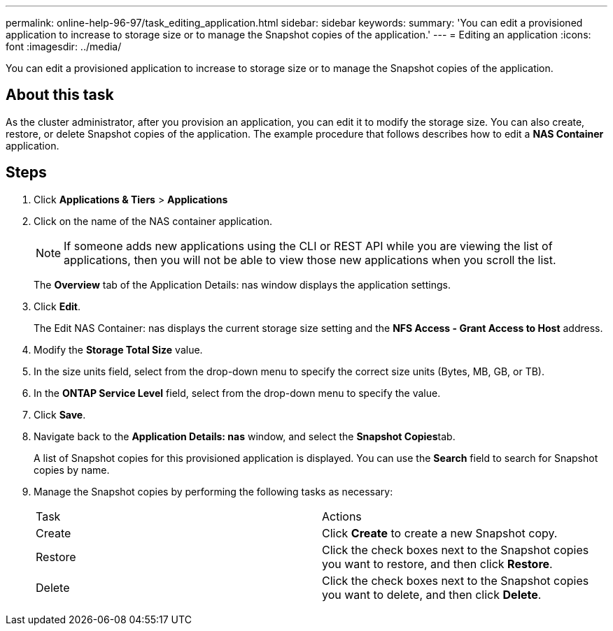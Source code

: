 ---
permalink: online-help-96-97/task_editing_application.html
sidebar: sidebar
keywords: 
summary: 'You can edit a provisioned application to increase to storage size or to manage the Snapshot copies of the application.'
---
= Editing an application
:icons: font
:imagesdir: ../media/

[.lead]
You can edit a provisioned application to increase to storage size or to manage the Snapshot copies of the application.

== About this task

As the cluster administrator, after you provision an application, you can edit it to modify the storage size. You can also create, restore, or delete Snapshot copies of the application. The example procedure that follows describes how to edit a *NAS Container* application.

== Steps

. Click *Applications & Tiers* > *Applications*
. Click on the name of the NAS container application.
+
[NOTE]
====
If someone adds new applications using the CLI or REST API while you are viewing the list of applications, then you will not be able to view those new applications when you scroll the list.
====
+
The *Overview* tab of the Application Details: nas window displays the application settings.

. Click *Edit*.
+
The Edit NAS Container: nas displays the current storage size setting and the *NFS Access - Grant Access to Host* address.

. Modify the *Storage Total Size* value.
. In the size units field, select from the drop-down menu to specify the correct size units (Bytes, MB, GB, or TB).
. In the *ONTAP Service Level* field, select from the drop-down menu to specify the value.
. Click *Save*.
. Navigate back to the *Application Details: nas* window, and select the **Snapshot Copies**tab.
+
A list of Snapshot copies for this provisioned application is displayed. You can use the *Search* field to search for Snapshot copies by name.

. Manage the Snapshot copies by performing the following tasks as necessary:
+
|===
| Task| Actions
a|
Create
a|
Click *Create* to create a new Snapshot copy.
a|
Restore
a|
Click the check boxes next to the Snapshot copies you want to restore, and then click *Restore*.
a|
Delete
a|
Click the check boxes next to the Snapshot copies you want to delete, and then click *Delete*.
|===
